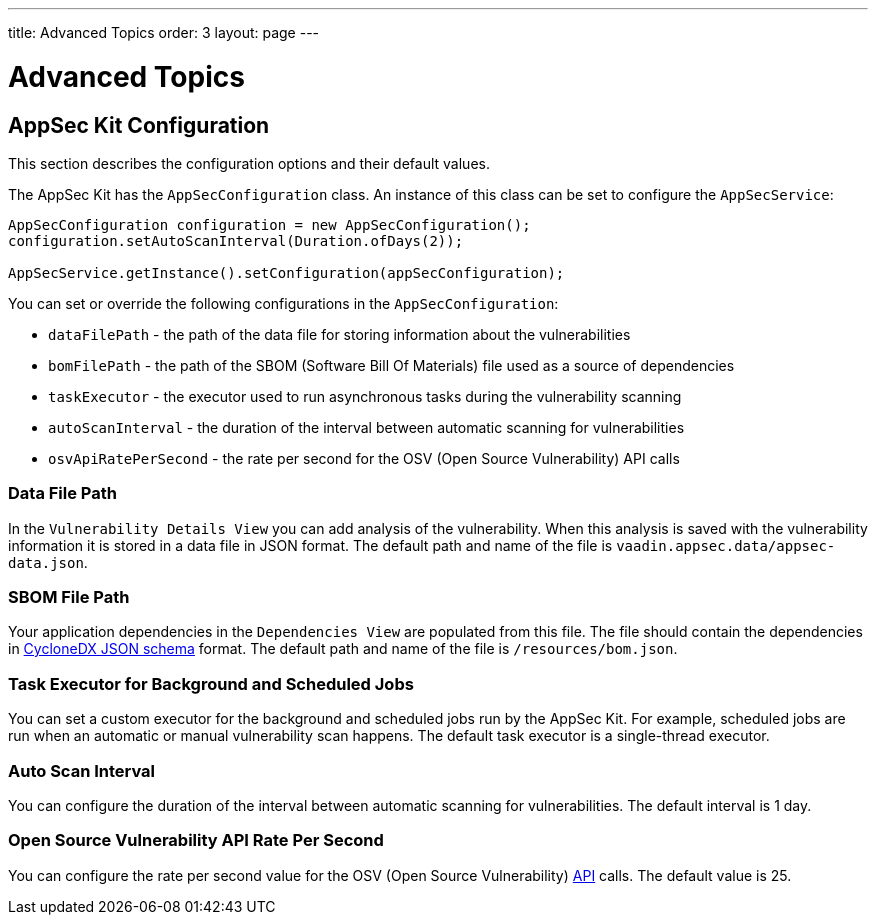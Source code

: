---
title: Advanced Topics
order: 3
layout: page
---


[[appseckit.advanced]]
= Advanced Topics


== AppSec Kit Configuration

This section describes the configuration options and their default values.

The AppSec Kit has the `AppSecConfiguration` class. An instance of this class can be set to configure the `AppSecService`:

[source,java]
----
AppSecConfiguration configuration = new AppSecConfiguration();
configuration.setAutoScanInterval(Duration.ofDays(2));

AppSecService.getInstance().setConfiguration(appSecConfiguration);
----

You can set or override the following configurations in the `AppSecConfiguration`:

- `dataFilePath` - the path of the data file for storing information about the vulnerabilities
- `bomFilePath` - the path of the SBOM (Software Bill Of Materials) file used as a source of dependencies
- `taskExecutor` - the executor used to run asynchronous tasks during the vulnerability scanning
- `autoScanInterval` - the duration of the interval between automatic scanning for vulnerabilities
- `osvApiRatePerSecond` - the rate per second for the OSV (Open Source Vulnerability) API calls


=== Data File Path

In the `Vulnerability Details View` you can add analysis of the vulnerability. When this analysis is saved with the vulnerability information it is stored in a data file in JSON format. The default path and name of the file is `vaadin.appsec.data/appsec-data.json`.


=== SBOM File Path

Your application dependencies in the `Dependencies View` are populated from this file. The file should contain the dependencies in link:https://cyclonedx.org/specification/overview/[CycloneDX JSON schema] format. The default path and name of the file is `/resources/bom.json`.


=== Task Executor for Background and Scheduled Jobs

You can set a custom executor for the background and scheduled jobs run by the AppSec Kit. For example, scheduled jobs are run when an automatic or manual vulnerability scan happens. The default task executor is a single-thread executor.


=== Auto Scan Interval

You can configure the duration of the interval between automatic scanning for vulnerabilities. The default interval is 1 day.


=== Open Source Vulnerability API Rate Per Second

You can configure the rate per second value for the OSV (Open Source Vulnerability) link:https://google.github.io/osv.dev/api/[API] calls. The default value is 25.
